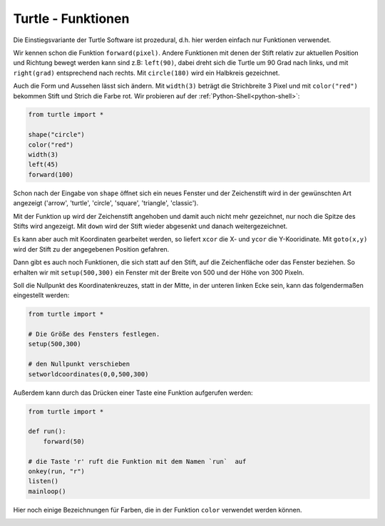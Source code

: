 ﻿
.. index:: turtle, farben 

###################
Turtle - Funktionen
###################

Die Einstiegsvariante der Turtle Software ist prozedural,
d.h. hier werden einfach nur Funktionen verwendet.

Wir kennen schon die Funktion ``forward(pixel)``. Andere Funktionen mit denen der Stift relativ zur aktuellen Position und Richtung bewegt werden kann sind z.B:
``left(90)``, dabei dreht sich die Turtle um 90 Grad nach links,
und mit ``right(grad)`` entsprechend nach rechts.
Mit ``circle(180)`` wird ein Halbkreis gezeichnet.

Auch die Form und Aussehen lässt sich ändern.
Mit ``width(3)`` beträgt die Strichbreite 3 Pixel und mit
``color("red")`` bekommen Stift und Strich die Farbe rot.
Wir probieren auf der :ref:`Python-Shell<python-shell>`:

.. code:: python

    from turtle import *

    shape("circle")
    color("red")
    width(3)
    left(45)
    forward(100)


Schon nach der Eingabe von  ``shape`` öffnet sich ein neues Fenster und der Zeichenstift wird in der gewünschten Art angezeigt
('arrow', 'turtle', 'circle', 'square', 'triangle', 'classic').

Mit der Funktion ``up`` wird der Zeichenstift angehoben und damit auch nicht
mehr gezeichnet, nur noch die Spitze des Stifts wird angezeigt.
Mit ``down``  wird der Stift wieder abgesenkt und danach weitergezeichnet.

Es kann aber auch mit Koordinaten gearbeitet werden, so liefert ``xcor`` die X-
und ``ycor`` die Y-Kooridinate. Mit ``goto(x,y)`` wird der Stift zu der angegebenen
Position gefahren.

Dann gibt es auch noch Funktionen, die sich statt auf den Stift, auf die Zeichenfläche 
oder das Fenster beziehen. So erhalten wir mit ``setup(500,300)`` ein Fenster mit der Breite von 500 und der Höhe von 300 Pixeln.

Soll die Nullpunkt des Koordinatenkreuzes, statt in der Mitte, in der 
unteren linken Ecke sein, kann das folgendermaßen eingestellt werden:

.. code:: python

    from turtle import *

    # Die Größe des Fensters festlegen.
    setup(500,300)

    # den Nullpunkt verschieben
    setworldcoordinates(0,0,500,300)


Außerdem kann durch das Drücken einer Taste
eine Funktion aufgerufen werden:

.. code:: python

    from turtle import *

    def run():
        forward(50)

    # die Taste 'r' ruft die Funktion mit dem Namen `run`  auf
    onkey(run, "r")
    listen()
    mainloop()


Hier noch einige Bezeichnungen für Farben, die in der
Funktion ``color`` verwendet werden können.

.. figure:: ../pics/tkcolornames.png
    :align: left
    :figwidth: 100%
